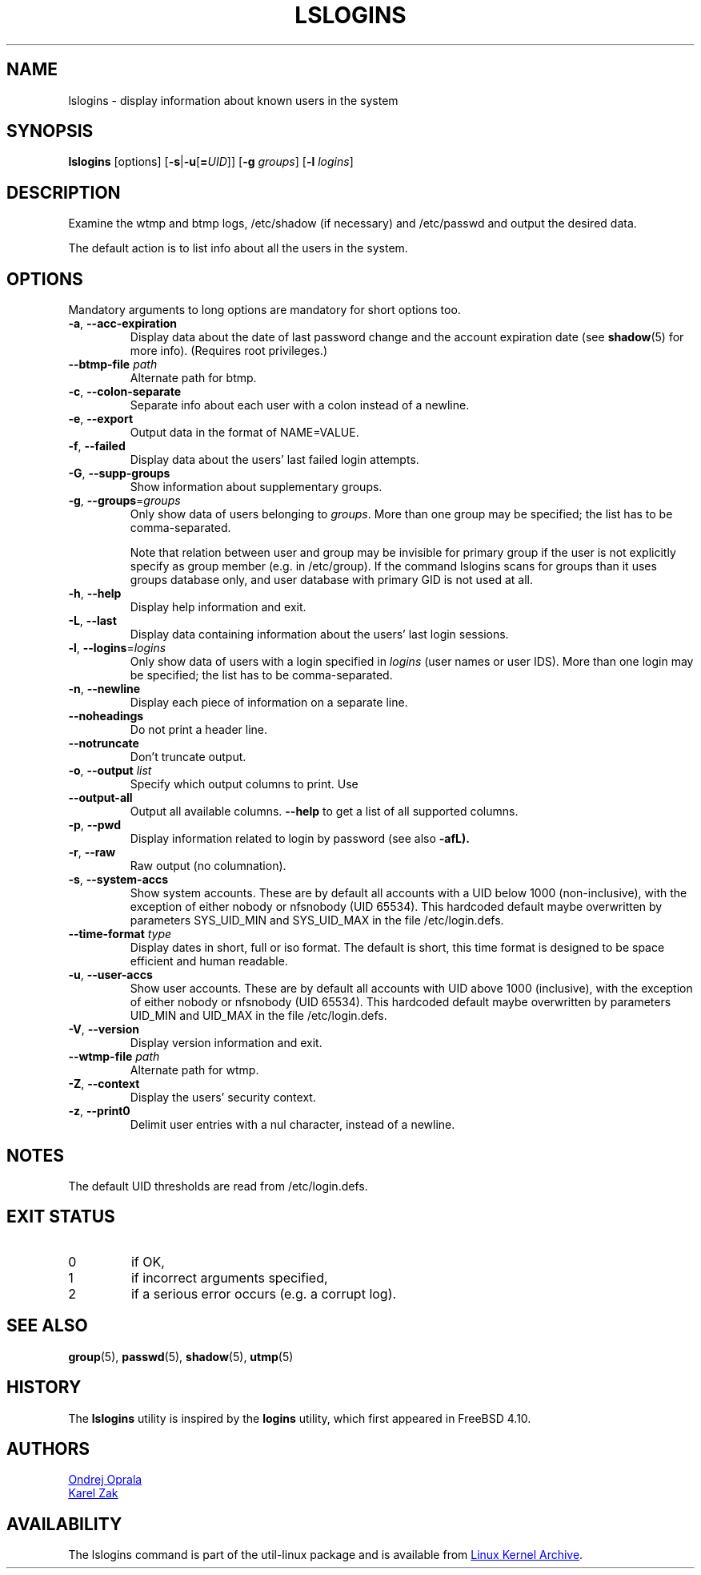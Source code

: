 .\" Copyright 2014 Ondrej Oprala (ondrej.oprala@gmail.com)
.\" May be distributed under the GNU General Public License
.TH LSLOGINS "1" "April 2014" "util-linux" "User Commands"
.SH NAME
lslogins \- display information about known users in the system
.SH SYNOPSIS
.B lslogins
[options]
.RB [ \-s | \-u [ =\fIUID ]]
.RB [ \-g " \fIgroups\fR]"
.RB [ \-l " \fIlogins\fR]"
.SH DESCRIPTION
.PP
Examine the wtmp and btmp logs, /etc/shadow (if necessary) and /etc/passwd
and output the desired data.
.PP
The default action is to list info about all the users in the system.
.SH OPTIONS
Mandatory arguments to long options are mandatory for short options too.
.TP
\fB\-a\fR, \fB\-\-acc\-expiration\fR
Display data about the date of last password change and the account expiration
date (see \fBshadow\fR(5) for more info).  (Requires root privileges.)
.TP
\fB\-\-btmp\-file \fIpath\fP
Alternate path for btmp.
.TP
\fB\-c\fR, \fB\-\-colon\-separate\fR
Separate info about each user with a colon instead of a newline.
.TP
\fB\-e\fR, \fB\-\-export\fR
Output data in the format of NAME=VALUE.
.TP
\fB\-f\fR, \fB\-\-failed\fR
Display data about the users' last failed login attempts.
.TP
\fB\-G\fR, \fB\-\-supp\-groups\fR
Show information about supplementary groups.
.TP
\fB\-g\fR, \fB\-\-groups\fR=\fIgroups\fR
Only show data of users belonging to \fIgroups\fR.  More than one group
may be specified; the list has to be comma-separated.

Note that relation between user and group may be invisible for primary group if
the user is not explicitly specify as group member (e.g. in /etc/group). If the
command lslogins scans for groups than it uses groups database only, and user
database with primary GID is not used at all.
.TP
\fB\-h\fR, \fB\-\-help\fR
Display help information and exit.
.TP
\fB\-L\fR, \fB\-\-last\fR
Display data containing information about the users' last login sessions.
.TP
\fB\-l\fR, \fB\-\-logins\fR=\fIlogins\fR
Only show data of users with a login specified in \fIlogins\fR (user names or user
IDS).  More than one login may be specified; the list has to be comma-separated.
.TP
\fB\-n\fR, \fB\-\-newline\fR
Display each piece of information on a separate line.
.TP
\fB\-\-noheadings\fR
Do not print a header line.
.TP
\fB\-\-notruncate\fR
Don't truncate output.
.TP
\fB\-o\fR, \fB\-\-output \fIlist\fP
Specify which output columns to print.  Use
.TP
.B \-\-output\-all
Output all available columns.
.B \-\-help
to get a list of all supported columns.
.TP
\fB\-p\fR, \fB\-\-pwd\fR
Display information related to login by password (see also \fB\-afL).
.TP
\fB\-r\fR, \fB\-\-raw\fR
Raw output (no columnation).
.TP
\fB\-s\fR, \fB\-\-system\-accs\fR
Show system accounts.  These are by default all accounts with a UID below 1000
(non-inclusive), with the exception of either nobody or nfsnobody (UID 65534).
This hardcoded default maybe overwritten by parameters SYS_UID_MIN and SYS_UID_MAX in
the file /etc/login.defs.
.TP
\fB\-\-time\-format\fR \fItype\fP
Display dates in short, full or iso format.  The default is short, this time
format is designed to be space efficient and human readable.
.TP
\fB\-u\fR, \fB\-\-user\-accs\fR
Show user accounts.  These are by default all accounts with UID above 1000
(inclusive), with the exception of either nobody or nfsnobody (UID 65534).
This hardcoded default maybe overwritten by parameters UID_MIN and UID_MAX in
the file /etc/login.defs.
.TP
\fB\-V\fR, \fB\-\-version\fR
Display version information and exit.
.TP
\fB\-\-wtmp\-file \fIpath\fP
Alternate path for wtmp.
.TP
\fB\-Z\fR, \fB\-\-context\fR
Display the users' security context.
.TP
\fB\-z\fR, \fB\-\-print0\fR
Delimit user entries with a nul character, instead of a newline.

.SH NOTES
The default UID thresholds are read from /etc/login.defs.

.SH EXIT STATUS
.TP
0
if OK,
.TP
1
if incorrect arguments specified,
.TP
2
if a serious error occurs (e.g. a corrupt log).
.SH SEE ALSO
\fBgroup\fP(5), \fBpasswd\fP(5), \fBshadow\fP(5), \fButmp\fP(5)
.SH HISTORY
The \fBlslogins\fP utility is inspired by the \fBlogins\fP utility, which first appeared in FreeBSD 4.10.
.SH AUTHORS
.MT ooprala@redhat.com
Ondrej Oprala
.ME
.br
.MT kzak@redhat.com
Karel Zak
.ME

.SH AVAILABILITY
The lslogins command is part of the util-linux package and is available from
.UR https://\:www.kernel.org\:/pub\:/linux\:/utils\:/util-linux/
Linux Kernel Archive
.UE .
